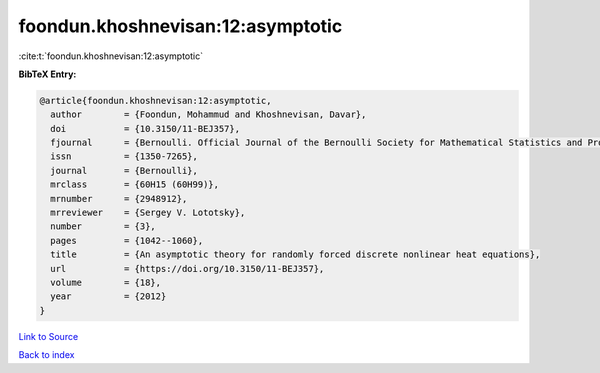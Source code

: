 foondun.khoshnevisan:12:asymptotic
==================================

:cite:t:`foondun.khoshnevisan:12:asymptotic`

**BibTeX Entry:**

.. code-block:: bibtex

   @article{foondun.khoshnevisan:12:asymptotic,
     author        = {Foondun, Mohammud and Khoshnevisan, Davar},
     doi           = {10.3150/11-BEJ357},
     fjournal      = {Bernoulli. Official Journal of the Bernoulli Society for Mathematical Statistics and Probability},
     issn          = {1350-7265},
     journal       = {Bernoulli},
     mrclass       = {60H15 (60H99)},
     mrnumber      = {2948912},
     mrreviewer    = {Sergey V. Lototsky},
     number        = {3},
     pages         = {1042--1060},
     title         = {An asymptotic theory for randomly forced discrete nonlinear heat equations},
     url           = {https://doi.org/10.3150/11-BEJ357},
     volume        = {18},
     year          = {2012}
   }

`Link to Source <https://doi.org/10.3150/11-BEJ357},>`_


`Back to index <../By-Cite-Keys.html>`_
